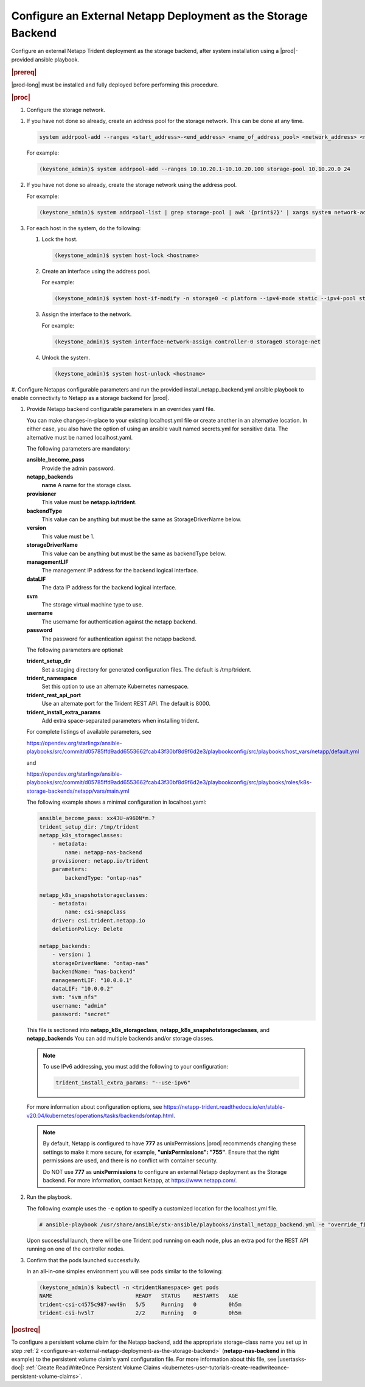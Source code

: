 
.. rzp1584539804482
.. _configure-an-external-netapp-deployment-as-the-storage-backend:

================================================================
Configure an External Netapp Deployment as the Storage Backend
================================================================

Configure an external Netapp Trident deployment as the storage backend, after
system installation using a |prod|-provided ansible playbook.

.. rubric:: |prereq|

|prod-long| must be installed and fully deployed before performing this
procedure.

.. xbooklink See the :ref:`Installation Overview <installation-overview>`
   for more information.

.. rubric:: |proc|

#.  Configure the storage network.

.. only:: starlingx

    Follow the next steps to configure storage network

.. only:: partner

    .. include:: ../../_includes/configure-external-netapp.rest


#.  If you have not done so already, create an address pool for the
    storage network. This can be done at any time.

    .. code-block:: none

        system addrpool-add --ranges <start_address>-<end_address> <name_of_address_pool> <network_address> <network_prefix>

    For example:

    .. code-block:: none

        (keystone_admin)$ system addrpool-add --ranges 10.10.20.1-10.10.20.100 storage-pool 10.10.20.0 24

#.  If you have not done so already, create the storage network using
    the address pool.

    For example:

    .. code-block:: none

        (keystone_admin)$ system addrpool-list | grep storage-pool | awk '{print$2}' | xargs system network-add storage-net storage true

#.  For each host in the system, do the following:

    #.  Lock the host.

        .. code-block:: none

            (keystone_admin)$ system host-lock <hostname>

    #.  Create an interface using the address pool.

        For example:

        .. code-block:: none

            (keystone_admin)$ system host-if-modify -n storage0 -c platform --ipv4-mode static --ipv4-pool storage-pool controller-0 enp0s9

    #.  Assign the interface to the network.

        For example:

        .. code-block:: none

            (keystone_admin)$ system interface-network-assign controller-0 storage0 storage-net

    #.  Unlock the system.

        .. code-block:: none

            (keystone_admin)$ system host-unlock <hostname>

.. _configuring-an-external-netapp-deployment-as-the-storage-backend-mod-localhost:

#.  Configure Netapps configurable parameters and run the provided
install\_netapp\_backend.yml ansible playbook to enable connectivity to
Netapp as a storage backend for |prod|.

#.  Provide Netapp backend configurable parameters in an overrides yaml
    file.

    You can make changes-in-place to your existing localhost.yml file
    or create another in an alternative location. In either case, you
    also have the option of using an ansible vault named secrets.yml
    for sensitive data. The alternative must be named localhost.yaml.

    The following parameters are mandatory:

    **ansible\_become\_pass**
        Provide the admin password.

    **netapp\_backends**
        **name**
        A name for the storage class.

    **provisioner**
        This value must be **netapp.io/trident**.

    **backendType**
        This value can be anything but must be the same as
        StorageDriverName below.

    **version**
        This value must be 1.

    **storageDriverName**
        This value can be anything but must be the same as
        backendType below.

    **managementLIF**
        The management IP address for the backend logical interface.

    **dataLIF**
        The data IP address for the backend logical interface.

    **svm**
        The storage virtual machine type to use.

    **username**
        The username for authentication against the netapp backend.

    **password**
        The password for authentication against the netapp backend.

    The following parameters are optional:

    **trident\_setup\_dir**
        Set a staging directory for generated configuration files. The
        default is /tmp/trident.

    **trident\_namespace**
        Set this option to use an alternate Kubernetes namespace.

    **trident\_rest\_api\_port**
        Use an alternate port for the Trident REST API. The default is
        8000.

    **trident\_install\_extra\_params**
        Add extra space-separated parameters when installing trident.

    For complete listings of available parameters, see

    `https://opendev.org/starlingx/ansible-playbooks/src/commit/d05785ffd9add6553662fcab43f30bf8d9f6d2e3/playbookconfig/src/playbooks/host_vars/netapp/default.yml
    <https://opendev.org/starlingx/ansible-playbooks/src/commit/d05785ffd9add6553662fcab43f30bf8d9f6d2e3/playbookconfig/src/playbooks/host_vars/netapp/default.yml>`__

    and

    `https://opendev.org/starlingx/ansible-playbooks/src/commit/d05785ffd9add6553662fcab43f30bf8d9f6d2e3/playbookconfig/src/playbooks/roles/k8s-storage-backends/netapp/vars/main.yml
    <https://opendev.org/starlingx/ansible-playbooks/src/commit/d05785ffd9add6553662fcab43f30bf8d9f6d2e3/playbookconfig/src/playbooks/roles/k8s-storage-backends/netapp/vars/main.yml>`__

    The following example shows a minimal configuration in
    localhost.yaml:

    .. code-block:: none

        ansible_become_pass: xx43U~a96DN*m.?
        trident_setup_dir: /tmp/trident
        netapp_k8s_storageclasses:
            - metadata:
                name: netapp-nas-backend
            provisioner: netapp.io/trident
            parameters:
                backendType: "ontap-nas"

        netapp_k8s_snapshotstorageclasses:
            - metadata:
                name: csi-snapclass
            driver: csi.trident.netapp.io
            deletionPolicy: Delete

        netapp_backends:
            - version: 1
            storageDriverName: "ontap-nas"
            backendName: "nas-backend"
            managementLIF: "10.0.0.1"
            dataLIF: "10.0.0.2"
            svm: "svm_nfs"
            username: "admin"
            password: "secret"

    This file is sectioned into **netapp\_k8s\_storageclass**,
    **netapp\_k8s\_snapshotstorageclasses**, and **netapp\_backends**
    You can add multiple backends and/or storage classes.

    .. note::
        To use IPv6 addressing, you must add the following to your
        configuration:

        .. code-block:: none

            trident_install_extra_params: "--use-ipv6"

    For more information about configuration options, see
    `https://netapp-trident.readthedocs.io/en/stable-v20.04/kubernetes/operations/tasks/backends/ontap.html
    <https://netapp-trident.readthedocs.io/en/stable-v20.04/kubernetes/operations/tasks/backends/ontap.html>`__.

    .. note::
        By default, Netapp is configured to have **777** as
        unixPermissions.|prod| recommends changing these settings to
        make it more secure, for example, **"unixPermissions": "755"**.
        Ensure that the right permissions are used, and there is no
        conflict with container security.

        Do NOT use **777** as **unixPermissions** to configure an external
        Netapp deployment as the Storage backend. For more information,
        contact Netapp, at `https://www.netapp.com/
        <https://www.netapp.com/>`__.

#.  Run the playbook.

    The following example uses the ``-e`` option to specify a customized
    location for the localhost.yml file.

    .. code-block:: none

        # ansible-playbook /usr/share/ansible/stx-ansible/playbooks/install_netapp_backend.yml -e "override_files_dir=</home/sysadmin/mynetappconfig>"

    Upon successful launch, there will be one Trident pod running on
    each node, plus an extra pod for the REST API running on one of the
    controller nodes.

#.  Confirm that the pods launched successfully.

    In an all-in-one simplex environment you will see pods similar to the
    following:

    .. code-block:: none

        (keystone_admin)$ kubectl -n <tridentNamespace> get pods
        NAME                          READY   STATUS    RESTARTS   AGE
        trident-csi-c4575c987-ww49n   5/5     Running   0          0h5m
        trident-csi-hv5l7             2/2     Running   0          0h5m

.. rubric:: |postreq|

To configure a persistent volume claim for the Netapp backend, add the
appropriate storage-class name you set up in step :ref:`2
<configure-an-external-netapp-deployment-as-the-storage-backend>`
\(**netapp-nas-backend** in this example\) to the persistent volume
claim's yaml configuration file. For more information about this file, see
|usertasks-doc|: :ref:`Create ReadWriteOnce Persistent Volume Claims
<kubernetes-user-tutorials-create-readwriteonce-persistent-volume-claims>`.

.. seealso::

    -   :ref:`Configure Netapps Using a Private Docker Registry
        <configure-netapps-using-a-private-docker-registry>`
